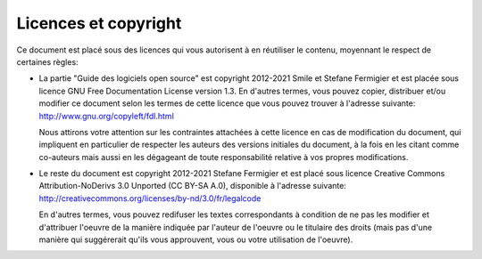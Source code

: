 Licences et copyright
=====================

Ce document est placé sous des licences qui vous autorisent à en réutiliser le contenu, moyennant le respect de certaines règles:

- La partie "Guide des logiciels open source" est copyright 2012-2021 Smile et Stefane Fermigier et est placée sous licence GNU Free Documentation License version 1.3. En d'autres termes, vous pouvez copier, distribuer et/ou modifier ce document selon les termes de cette licence que vous pouvez trouver à l'adresse suivante: http://www.gnu.org/copyleft/fdl.html

  Nous attirons votre attention sur les contraintes attachées à cette licence en cas de modification du document, qui impliquent en particulier de respecter les auteurs des versions initiales du document, à la fois en les citant comme co-auteurs mais aussi en les dégageant de toute responsabilité relative à vos propres modifications.

- Le reste du document est copyright 2012-2021 Stefane Fermigier et est placé sous licence Creative Commons Attribution-NoDerivs 3.0 Unported (CC BY-SA A.0), disponible à l'adresse suivante: http://creativecommons.org/licenses/by-nd/3.0/fr/legalcode

  En d'autres termes, vous pouvez redifuser les textes correspondants à condition de ne pas les modifier et d'attribuer l'oeuvre de la manière indiquée par l'auteur de l'oeuvre ou le titulaire des droits (mais pas d'une manière qui suggérerait qu'ils vous approuvent, vous ou votre utilisation de l'oeuvre).
